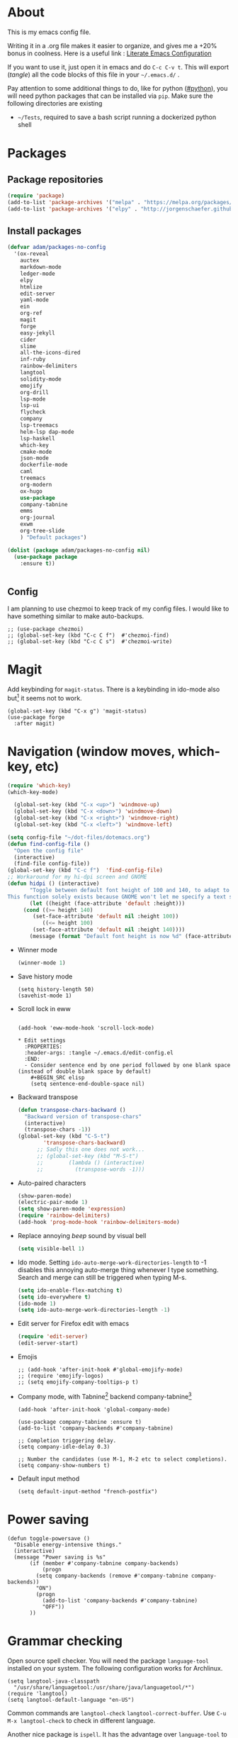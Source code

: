 * About
  This is my emacs config file.
  
  Writing it in a .org file makes it easier to organize, and gives me a +20% bonus in coolness.
  Here is a useful link : [[http://thewanderingcoder.com/2015/02/literate-emacs-configuration/][Literate Emacs Configuration]]
  
  If you want to use it, just open it in emacs and do ~C-c C-v t~. This will export (/tangle/) all the code blocks of this file in your =~/.emacs.d/= .
  
  Pay attention to some additional things to do, like for python ([[#python]]), you will need python packages that can be installed via ~pip~.
  Make sure the following directories are existing
  - ~~/Tests~, required to save a bash script running a dockerized python shell
* Packages
:PROPERTIES:
:header-args: :tangle ~/.emacs.d/package-config.el
:END:
** Package repositories
   #+BEGIN_SRC emacs-lisp
   (require 'package)
   (add-to-list 'package-archives '("melpa" . "https://melpa.org/packages/"))
   (add-to-list 'package-archives '("elpy" . "http://jorgenschaefer.github.io/packages/"))
   #+END_SRC
** Install packages
   #+BEGIN_SRC emacs-lisp
(defvar adam/packages-no-config
  '(ox-reveal
    auctex
    markdown-mode
    ledger-mode
    elpy
    htmlize
    edit-server
    yaml-mode
    ein
    org-ref
    magit
    forge
    easy-jekyll
    cider
    slime
    all-the-icons-dired
    inf-ruby
    rainbow-delimiters
    langtool
    solidity-mode
    emojify
    org-drill
    lsp-mode
    lsp-ui
    flycheck
    company
    lsp-treemacs
    helm-lsp dap-mode
    lsp-haskell
    which-key
    cmake-mode
    json-mode
    dockerfile-mode
    caml
    treemacs
    org-modern
    ox-hugo
    use-package
    company-tabnine
    emms
    org-journal
    exwm
    org-tree-slide
    ) "Default packages")

(dolist (package adam/packages-no-config nil)
  (use-package package
    :ensure t))


   #+END_SRC
** Config
I am planning to use chezmoi to keep track of my config files.
I would like to have something similar to make auto-backups.
#+begin_src elisp
;; (use-package chezmoi)
;; (global-set-key (kbd "C-c C f")  #'chezmoi-find)
;; (global-set-key (kbd "C-c C s")  #'chezmoi-write)
#+end_src
* COMMENT Startup
- Use EXWM (emacs X window manager)
  #+begin_src elisp
(require 'exwm)
;; Replace what follows with (exwm-enable) if I have my own config
(require 'exwm-config)
(exwm-config-default)
  #+end_src
* COMMENT Theme
:PROPERTIES:
:header-args: :tangle ~/.emacs.d/theme-config.el
:END:
#+begin_src elisp
(use-package org-superstar              ; supersedes `org-bullets'
  :ensure
  :after org
  :config
  (setq org-superstar-remove-leading-stars t)
  (setq org-superstar-headline-bullets-list '(" ")) ;; '("🞛" "◉" "○" "▷")
  (setq org-superstar-item-bullet-alist
        '((?+ . ?•)
          (?* . ?➤)
          (?- . ?–)))
  (org-superstar-mode -1))

(use-package emacs
  :config
  (setq window-divider-default-right-width 1)
  (setq window-divider-default-bottom-width 1)
  (setq window-divider-default-places t)
  (window-divider-mode -1))

(use-package olivetti
  :ensure
  :diminish
  :config
  (setq olivetti-body-width 0.65)
  (setq olivetti-minimum-body-width 72)
  (setq olivetti-recall-visual-line-mode-entry-state t)

  (define-minor-mode prot/olivetti-mode
    "Toggle buffer-local `olivetti-mode' with additional parameters.

Fringes are disabled.  The modeline is hidden, except for
`prog-mode' buffers (see `prot/hidden-mode-line-mode').  The
default typeface is set to a proportionately-spaced family,
except for programming modes (see `prot/variable-pitch-mode').
The cursor becomes a blinking bar, per `prot/cursor-type-mode'."
    :init-value nil
    :global nil
    (if prot/olivetti-mode
        (progn
          (olivetti-mode 1)
          (set-window-fringes (selected-window) 0 0)
          (prot/variable-pitch-mode 1)
          (prot/cursor-type-mode 1)
          (unless (derived-mode-p 'prog-mode)
            (prot/hidden-mode-line-mode 1))
          (window-divider-mode 1)
          (when (eq major-mode 'org-mode)
            (org-superstar-mode 1)))
      (olivetti-mode -1)
      (set-window-fringes (selected-window) nil) ; Use default width
      (prot/variable-pitch-mode -1)
      (prot/cursor-type-mode -1)
      (unless (derived-mode-p 'prog-mode)
        (prot/hidden-mode-line-mode -1))
      (window-divider-mode -1)
      (when (eq major-mode "org-mode")
        (org-superstar-mode -1))))

  :bind ("C-c o" . prot/olivetti-mode))
#+end_src
  #+BEGIN_SRC emacs-lisp :tangle ~/.emacs.d/theme-config.el
;; (load-theme 'material t)
;; My old theme
;; (custom-set-variables
;;  '(ansi-color-faces-vector
;;    [default default default italic underline success warning error])
;;  '(custom-enabled-themes (quote (tango-dark))))
;; (custom-set-faces)
;; (set-language-environment "UTF-8")

;; (setq inhibit-startup-message t)
;; (column-number-mode t)
;; (display-time-mode t)
(menu-bar-mode -1)
(tool-bar-mode -1)
;; (setq-default display-line-numbers 'relative)
;; (add-hook 'org-mode-hook (lambda () (setq-local display-line-numbers nil)))
(scroll-bar-mode -1)
;; (global-hl-line-mode t) ;; highlight current line
;; (setq-default frame-title-format '("%f [%m]")) ;; Display the file path and mode of the current buffer as frame title

  #+END_SRC
  Fonts [fn:fonts]
  #+BEGIN_SRC emacs-lisp :tangle ~/.emacs.d/theme-config.el
;; (when (window-system)
;;   (set-frame-font "Fira Code"))
;; (custom-theme-set-faces
;;  'user
;;  '(variable-pitch ((t (:family "ETBembo" :height 120 :weight thin))))
;;  '(fixed-pitch ((t ( :family "Fira Code Retina" :height 100)))))
;; (let ((alist '((33 . ".\\(?:\\(?:==\\|!!\\)\\|[!=]\\)")
;;                ;; (35 . ".\\(?:###\\|##\\|_(\\|[#(?[_{]\\)")
;;                ;; (36 . ".\\(?:>\\)")
;;                ;; (37 . ".\\(?:\\(?:%%\\)\\|%\\)")
;;                ;; (38 . ".\\(?:\\(?:&&\\)\\|&\\)")
;;                ;; (42 . ".\\(?:\\(?:\\*\\*/\\)\\|\\(?:\\*[*/]\\)\\|[*/>]\\)")
;;                ;; (43 . ".\\(?:\\(?:\\+\\+\\)\\|[+>]\\)")
;;                ;; (45 . ".\\(?:\\(?:-[>-]\\|<<\\|>>\\)\\|[<>}~-]\\)")
;;                ;; (46 . ".\\(?:\\(?:\\.[.<]\\)\\|[.=-]\\)")
;;                ;; (47 . ".\\(?:\\(?:\\*\\*\\|//\\|==\\)\\|[*/=>]\\)")
;;                ;; (48 . ".\\(?:x[a-zA-Z]\\)")
;;                ;; (58 . ".\\(?:::\\|[:=]\\)")
;;                ;; (59 . ".\\(?:;;\\|;\\)")
;;                ;; (60 . ".\\(?:\\(?:!--\\)\\|\\(?:~~\\|->\\|\\$>\\|\\*>\\|\\+>\\|--\\|<[<=-]\\|=[<=>]\\||>\\)\\|[*$+~/<=>|-]\\)")
;;                ;; (61 . ".\\(?:\\(?:/=\\|:=\\|<<\\|=[=>]\\|>>\\)\\|[<=>~]\\)")
;;                ;; (62 . ".\\(?:\\(?:=>\\|>[=>-]\\)\\|[=>-]\\)")
;;                ;; (63 . ".\\(?:\\(\\?\\?\\)\\|[:=?]\\)")
;;                ;; (91 . ".\\(?:]\\)")
;;                ;; (92 . ".\\(?:\\(?:\\\\\\\\\\)\\|\\\\\\)")
;;                ;; (94 . ".\\(?:=\\)")
;;                ;; (119 . ".\\(?:ww\\)")
;;                ;; (123 . ".\\(?:-\\)")
;;                (124 . ".\\(?:\\(?:|[=|]\\)\\|[=>|]\\)")
;;                (126 . ".\\(?:~>\\|~~\\|[>=@~-]\\)")
;;                )
;;              ))
  ;; (dolist (char-regexp alist)
  ;;   (set-char-table-range composition-function-table (car char-regexp)
  ;;                         `([,(cdr char-regexp) 0 font-shape-gstring]))))

  #+END_SRC
* COMMENT Display settings
  :PROPERTIES:
  :header-args: :tangle ~/.emacs.d/display-config.el
  :END:
  - Open new frames instead of new windows
    #+BEGIN_SRC elisp
;; (setq display-buffer-alist
;;       '(("shell.*" (display-buffer-same-window) ())
;; 	("completions.*" (display-buffer-same-window) ())
;; 	("python.*" (display-buffer-reuse-window
;;         display-buffer-pop-up-frame)
;;          (reusable-frames . t))
;; 	("magit.*" (display-buffer-reuse-window
;;         display-buffer-pop-up-frame)
;;          (reusable-frames . t))
;; 	;; Reuse might be useful in some cases...
;;         ;; (".*" (display-buffer-reuse-window
;;         ;;        display-buffer-same-window
;;         ;;        display-buffer-pop-up-frame)
;;         ;;  (reusable-frames . t))
;; 	))
    #+END_SRC

* Magit
  :PROPERTIES:
  :header-args: :tangle ~/.emacs.d/magit-conf.el
  :END:
  Add keybinding for ~magit-status~.
  There is a keybinding in ido-mode also but[fn:6] it seems not to work.
  #+BEGIN_SRC elisp
(global-set-key (kbd "C-x g") 'magit-status)
(use-package forge
  :after magit)
  #+END_SRC
* Navigation (window moves, which-key, etc)
:PROPERTIES:
:header-args: :tangle ~/.emacs.d/navigation-config.el
:END:
  #+BEGIN_SRC emacs-lisp
(require 'which-key)
(which-key-mode)

  (global-set-key (kbd "C-x <up>") 'windmove-up)
  (global-set-key (kbd "C-x <down>") 'windmove-down)
  (global-set-key (kbd "C-x <right>") 'windmove-right)
  (global-set-key (kbd "C-x <left>") 'windmove-left)

(setq config-file "~/dot-files/dotemacs.org")
(defun find-config-file ()
  "Open the config file"
  (interactive)
  (find-file config-file))
(global-set-key (kbd "C-c f")  'find-config-file)
;; Workaround for my hi-dpi screen and GNOME
(defun hidpi () (interactive)
       "Toggle between default font height of 100 and 140, to adapt to Hi-DPI displays manually.
This function solely exists because GNOME won't let me specify a text scaling between 100 and 200%."
       (let ((height (face-attribute 'default :height)))
	 (cond ((>= height 140)
		(set-face-attribute 'default nil :height 100))
	       ((<= height 100)
		(set-face-attribute 'default nil :height 140))))
       (message (format "Default font height is now %d" (face-attribute 'default :height))))
  #+END_SRC
  - Winner mode
    #+BEGIN_SRC emacs-lisp
    (winner-mode 1)
    #+END_SRC
  - Save history mode
    #+begin_src elisp
(setq history-length 50)
(savehist-mode 1)
    #+end_src
  - Scroll lock in eww
    #+begin_src elisp

(add-hook 'eww-mode-hook 'scroll-lock-mode)

* Edit settings
  :PROPERTIES:
  :header-args: :tangle ~/.emacs.d/edit-config.el
  :END:
  - Consider sentence end by one period followed by one blank space (instead of double blank space by default)
    #+BEGIN_SRC elisp
    (setq sentence-end-double-space nil)
    #+END_SRC
  - Backward transpose
    #+BEGIN_SRC  emacs-lisp
(defun transpose-chars-backward ()
  "Backward version of transpose-chars"
  (interactive)
  (transpose-chars -1))
(global-set-key (kbd "C-S-t")
		'transpose-chars-backward)
      ;; Sadly this one does not work...
      ;; (global-set-key (kbd "M-S-t")
      ;; 		(lambda () (interactive)
      ;; 		  (transpose-words -1)))
    #+END_SRC
  - Auto-paired characters
    #+BEGIN_SRC emacs-lisp
(show-paren-mode)
(electric-pair-mode 1)
(setq show-paren-mode 'expression)
(require 'rainbow-delimiters)
(add-hook 'prog-mode-hook 'rainbow-delimiters-mode)
    #+END_SRC
  - Replace annoying /beep/ sound by visual bell
    #+BEGIN_SRC emacs-lisp
      (setq visible-bell 1)    
    #+END_SRC
  - Ido mode. Setting ~ido-auto-merge-work-directories-length~ to -1 disables this annoying auto-merge thing whenever I type something. Search and merge can still be triggered when typing M-s.
    #+BEGIN_SRC emacs-lisp
      (setq ido-enable-flex-matching t)
      (setq ido-everywhere t)
      (ido-mode 1)
      (setq ido-auto-merge-work-directories-length -1)
    #+END_SRC
  - Edit server for Firefox edit with emacs
    #+BEGIN_SRC emacs-lisp
    (require 'edit-server)
    (edit-server-start)
    #+END_SRC
  - Emojis
    #+begin_src elisp
;; (add-hook 'after-init-hook #'global-emojify-mode)
;; (require 'emojify-logos)
;; (setq emojify-company-tooltips-p t)
    #+end_src
  - Company mode, with Tabnine[fn:11] backend company-tabnine[fn:12]
    #+begin_src elisp
(add-hook 'after-init-hook 'global-company-mode)

(use-package company-tabnine :ensure t)
(add-to-list 'company-backends #'company-tabnine)

;; Completion triggering delay.
(setq company-idle-delay 0.3) 

;; Number the candidates (use M-1, M-2 etc to select completions).
(setq company-show-numbers t)
    #+end_src
  - Default input method
    #+begin_src elisp
(setq default-input-method "french-postfix")
    #+end_src
* Power saving
:PROPERTIES:
:header-args: :tangle ~/.emacs.d/powersave-config.el
:END:
#+begin_src elisp
(defun toggle-powersave ()
  "Disable energy-intensive things."
  (interactive)
  (message "Power saving is %s"
	   (if (member #'company-tabnine company-backends)
	       (progn
		 (setq company-backends (remove #'company-tabnine company-backends))
		 "ON")
	     (progn
	       (add-to-list 'company-backends #'company-tabnine)
	       "OFF"))
	   ))
#+end_src
* Grammar checking
  :PROPERTIES:
  :header-args: :tangle ~/.emacs.d/edit-config.el
  :END:
  Open source spell checker. You will need the package =language-tool= installed on your system. The following configuration works for Archlinux.
  #+BEGIN_SRC elisp 
    (setq langtool-java-classpath
	  "/usr/share/languagetool:/usr/share/java/languagetool/*")
    (require 'langtool)
    (setq langtool-default-language "en-US")
  #+END_SRC
  Common commands are ~langtool-check~ ~langtool-correct-buffer~. Use =C-u M-x langtool-check= to check in different language.
  
  
  Another nice package is =ispell=. It has the advantage over =language-tool= to understand LaTeX syntax and grammar check .tex files well. It comes bundled with Emacs and uses =aspell= word dictionaries, so you will need to ~pacman -S aspell-en aspell-fr~ to install the French and English word dictionaries as an example. Change dictionary is made via ~ispell-change-dictionary~.[fn:4]
* Orgmode
  :PROPERTIES:
  :header-args: :tangle ~/.emacs.d/orgmode-config.el
  :END:
  - Global key bindings
    #+BEGIN_SRC emacs-lisp
(global-set-key (kbd "C-c l") 'org-store-link)
(global-set-key (kbd "C-c a") 'org-agenda)
(global-set-key (kbd "C-c c") 'org-capture)
    #+END_SRC
  - Ajouter date lors de la l'achèvement d'une tâche
    #+BEGIN_SRC emacs-lisp
    (setq org-log-done 'time)
    #+END_SRC
  - Ajouter export avec reveal.js et beamer
    #+BEGIN_SRC emacs-lisp
    (require 'ox-reveal)
    (require 'ox-beamer)
    (require 'ox-md)
    #+END_SRC
  - Export with broken links
    #+begin_src elisp
(setq org-export-with-broken-links t)
    #+end_src
  - Line Wrapping même dans orgmode
    #+BEGIN_SRC emacs-lisp
    (setq org-startup-truncated nil)
    #+END_SRC
  - TODO states
    #+BEGIN_SRC emacs-lisp
    (setq org-todo-keywords
    '((sequence "TODO(t)" "|" "DONE(d)")
    (sequence "|" "CANCELED(c)")))
    #+END_SRC
    - Use latexmk for latex export. ~-shell-escape~ option is required for =minted= package, though it is not very safe
	#+BEGIN_SRC emacs-lisp :tangle ~/.emacs.d/orgmode-config.el
    (setq org-latex-pdf-process '("%latex -interaction nonstopmode -shell-escape -output-directory=%o %f" "bibtex %b" "%latex -interaction nonstopmode -shell-escape -output-directory=%o %f" "%latex -interaction nonstopmode -shell-escape -output-directory=%o %f"))
    ;; this command breaks reference (setq org-latex-pdf-process (list "latexmk -pdf -shell-escape %f"))
    ;; Add -interaction nonstopmode -output-directory %o %f
	#+END_SRC
  - Org-babel evaluation languages
    #+BEGIN_SRC emacs-lisp
      (org-babel-do-load-languages
       'org-babel-load-languages
       '((dot . t)))
    #+END_SRC
  - Preserve indentation of source blocks, else python code is messed up
    #+BEGIN_SRC elisp
    (setq org-src-preserve-indentation t)
    #+END_SRC
  - Speed keys
    #+BEGIN_SRC elisp
    (setq org-use-speed-commands t)
    #+END_SRC
  - Use minted package for listings in Latex. You need to install pygments (python package)
    #+BEGIN_SRC elisp
      (setq org-latex-listings 'minted
	    org-latex-packages-alist '(("" "minted")))
      ;; (add-to-list 'org-latex-packages-alist '("newflot" "minted"))
    #+END_SRC
  - For fixing bugs related to minted especially, activate buffer-local variable bindings.
    #+begin_src elisp
(setq org-export-allow-bind-keywords t)
;; To disable minted add in header of an org file
;; #+BIND: org-latex-listings nil
    #+end_src
  - Org-ref
    #+BEGIN_SRC emacs-lisp
    (require 'org-ref)
    #+END_SRC
    - Activate
      #+BEGIN_SRC emacs-lisp
(setq org-directory "~/")
(setq org-default-notes-file (concat org-directory "notes.org"))
      #+END_SRC
    - Custom structure templates
      #+begin_src elisp
(add-to-list 'org-structure-template-alist '("abs" . "abstract")  )
      #+end_src
** Modules
   Since orgmode 9.2, this is needed for oldstyle template behavior, with completion for "<s" for example.[fn:8]
   #+begin_src emacs-lisp
   (add-to-list 'org-modules 'org-tempo t)
   #+end_src
** Zettelcasten
#+begin_src elisp
;; (use-package zetteldeft
;;   :after deft
;;   :config
;;   (zetteldeft-set-classic-keybindings))
(defun find-default-notes-file ()
  "Edit the default notes file."
  (interactive)
  (find-file org-default-notes-file))
(global-set-key (kbd "C-c n x ") 'find-default-notes-file)
  ;; (define-key ido-common-completion-map
  ;; (kbd \"C-x g\") 'ido-enter-magit-status)
(use-package org-roam
  :ensure t
  :custom
  (org-roam-directory "~/Sync/Dropbox/org-roam")
  (org-roam-completion-everywhere t)
  :bind (("C-c n l" . org-roam-buffer-toggle)
	 ("C-c n f" . org-roam-node-find)
	 ("C-c n i" . org-roam-node-insert)
	 ("C-c n n" . org-roam-dailies-capture-today)
	 ("C-c n y" . org-roam-dailies-goto-yesterday)
	 ("C-c n t" . org-roam-dailies-goto-today)
	 ("C-c n d" . org-roam-dailies-goto-date)
	 :map org-mode-map
	 ("C-M-i" . completion-at-point))
  :config
  (org-roam-setup))
;; (org-roam-db-autosync-mode)
(use-package org-roam-ui
  :ensure
  :after org-roam)
(use-package org-roam-timestamps
  :ensure
  :after org-roam)
#+end_src
#+end_src
** Blogging with hugo
#+begin_src elisp
(use-package ox-hugo
  :ensure t   ;Auto-install the package from Melpa
  :pin melpa  ;`package-archives' should already have ("melpa" . "https://melpa.org/packages/")
  :after ox)
#+end_src
** Beautify with org-modern
   #+begin_src elisp
;; (modus-themes-load-vivendi)

;; Add all your customizations prior to loading the themes
(setq modus-themes-italic-constructs t
      modus-themes-bold-constructs nil
      modus-themes-region '(bg-only no-extend))

;; Load the theme of your choice:
(load-theme 'modus-vivendi)
(define-key global-map (kbd "<f5>") #'modus-themes-toggle)


;; ;; Choose some fonts
;; (set-face-attribute 'default nil :family "Fira Code")
;; (set-face-attribute 'variable-pitch nil :family "ETBembo")
;; (set-face-attribute 'org-modern-symbol nil :family "Iosevka")

;; Add frame borders and window dividers
;; (modify-all-frames-parameters
;;  '((right-divider-width . 40)
;;    (internal-border-width . 40)))
(dolist (face '(window-divider
                window-divider-first-pixel
                window-divider-last-pixel))
  (face-spec-reset-face face)
  (set-face-foreground face (face-attribute 'default :background)))
(set-face-background 'fringe (face-attribute 'default :background))

(setq
 ;; Edit settings
 org-auto-align-tags nil
 org-tags-column 0
 org-catch-invisible-edits 'show-and-error
 org-special-ctrl-a/e t
 org-insert-heading-respect-content t

 ;; Org styling, hide markup etc.
 org-hide-emphasis-markers t
 org-pretty-entities t
 org-ellipsis "…"

 ;; Agenda styling
 org-agenda-block-separator ?─
 org-agenda-time-grid
 '((daily today require-timed)
   (800 1000 1200 1400 1600 1800 2000)
   " ┄┄┄┄┄ " "┄┄┄┄┄┄┄┄┄┄┄┄┄┄┄")
 org-agenda-current-time-string
 "⭠ now ─────────────────────────────────────────────────")

;; Enable org-modern-mode
(add-hook 'org-mode-hook #'org-modern-mode)
(add-hook 'org-agenda-finalize-hook #'org-modern-agenda)
   #+end_src
** LaTeX
   Custom classes latex
   #+BEGIN_SRC emacs-lisp
(add-to-list 'org-latex-classes
	     '("keiothesis" "\\documentclass{keiothesis}"
	       ;; ("\\part{%s}" . "\\part*{%s}")
	       ("\\chapter{%s}" . "\\chapter*{%s}")
	       ("\\section{%s}" . "\\section*{%s}")
	       ("\\subsection{%s}" . "\\subsection*{%s}")
	       ("\\subsubsection{%s}" . "\\subsubsection*{%s}"))
	     )
(add-to-list 'org-latex-classes
	     '("moderncv" "\\documentclass{moderncv}")
	     )
;; Lettre class is buggy still https://zestedesavoir.com/tutoriels/508/ecrire-des-lettres-en-latex/
(add-to-list 'org-latex-classes
	     '("lettre"
	       "\\documentclass{lettre}
      [DEFAULT-PACKAGES]
      [PACKAGES]
      [EXTRA]
      "
	       ("\\section{%s}" . "\\section*{%s}")
	       ("\\subsection{%s}" . "\\subsection*{%s}")
	       ("\\subsubsection{%s}" . "\\subsubsection*{%s}")
	       ("\\paragraph{%s}" . "\\paragraph*{%s}")
	       ("\\subparagraph{%s}" . "\\subparagraph*{%s}")))


   #+END_SRC
** Fixes
   - Disable <> auto pairing in electric-pair-mode in orgmode to avoid conflicts with org-tempo[fn:7]
   #+begin_src emacs-lisp
(add-hook
 'org-mode-hook
 (lambda ()
   (setq-local electric-pair-inhibit-predicate
               `(lambda (c)
                  (if (char-equal c ?<) t (,electric-pair-inhibit-predicate c))))
   )
 )
   #+end_src
* Markdown
  :PROPERTIES:
  :header-args: :tangle ~/.emacs.d/markdown-config.el
  :END:

  Live
  #+begin_src elisp
(defun markdown-html (buffer)
  (princ (with-current-buffer buffer
	   (format "<!DOCTYPE html><html><title>Impatient Markdown</title><xmp theme=\"united\" style=\"display:none;\"> %s  </xmp><script src=\"http://strapdownjs.com/v/0.2/strapdown.js\"></script></html>" (buffer-substring-no-properties (point-min) (point-max))))
	 (current-buffer)))
  #+end_src
  Start the http server with =M-x httpd-start= and enable =impatient-mode= in the current buffer with =M-x impatient-mode=.
  You can stop the server with =M-x httpd-stop= and disable =impatient-mode= in the current buffer with =M-x impatient-mode=.
* COMMENT Python with Elpy
  :PROPERTIES:
  :CUSTOM_ID: python
    :header-args: :tangle ~/.emacs.d/python-config.el
  :END:
  This is part is unnecessary when using =lsp-mode=.
  
  Utiliser Elpy[fn:1]. Il faut installer les paquets python suivants.
  - jedi :: Autocompletion et analyse statique
  - flake8 :: Vérification du code
  - importmagic :: Imports automatiques
  - autopep8 :: Formattage automatique aux PEP8
  - yapf :: Formattage du code
  - rope :: refactoring
  - black :: code formatting
  #+BEGIN_SRC bash :tangle no
  source source .emacs.d/elpy/rpc-venv/bin/activate.fish
  python -m ensurepip
  python -m ensurepip --upgrade
  pip install jedi flake8 importmagic autopep8 rope yapf black
  #+END_SRC
  #+BEGIN_SRC emacs-lisp
  (elpy-enable)
  #+END_SRC
* Pyvenv setup
 - Virtual environement setup
   #+BEGIN_SRC emacs-lisp :tangle ~/.emacs.d/python-config.el
    (setenv "WORKON_HOME" "~/.pyvenv/")
   #+END_SRC
* COMMENT Docker
 - Docker python shell. ~docker pull ufoym/deepo~ is necessary beforehand
   #+BEGIN_SRC emacs-lisp :tangle ~/.emacs.d/python-config.el
(define-key elpy-mode-map (kbd "C-c C-S-c") 'docker-elpy-shell-send-region-or-buffer)

(setq docker-shell-interpreter (expand-file-name "~/Tests/docker-python-shell.sh"))
(setq default-shell-interpreter "python")

(defun docker-elpy-shell-send-region-or-buffer ()
  (interactive)
  (let ((temp-python-shell-interpreter python-shell-interpreter))
    (setq python-shell-interpreter docker-shell-interpreter)
    (elpy-shell-send-region-or-buffer)
    (setq python-shell-interpreter default-shell-interpreter)
    ))
   #+END_SRC
   #+BEGIN_SRC yaml :tangle ~/Tests/docker-compose.yml
version: '2.3'
services:
  python:
    image: ufoym/deepo
    runtime: nvidia
    volumes:
      - '/tmp:/tmp'             # https://stackoverflow.com/questions/43194627/how-to-connect-emacs-elpy-in-buffer-python-interpreter-to-docker-container
      - '.:/code'
    command: python3
   #+END_SRC
   This needs a change in file permission ~chmod u+x ~/Tests/docker-python-shell.sh~
   #+BEGIN_SRC bash :tangle ~/Tests/docker-python-shell.sh :tangle-mode (identity #o744)
#!/bin/bash
# cd ~/Tests/
# docker-compose run python python3
docker run -it -v /tmp:/tmp -v $(pwd):/code ufoym/deepo python3
   #+END_SRC
* Language Server Protocol
  :PROPERTIES:
  :header-args: :tangle ~/.emacs.d/lsp-config.el
  :END:
  - For python run ~pip install 'python-lsp-server[all]'~  in a terminal to install the python language server.
  - For haskell, run ~pacman -S haskell-language-server~. Then configure the variable ~lsp-haskell-server-path~ (TODO:how?)
  - For Go, run ~go install golang.org/x/tools/gopls@latest~ and make sure the $PATH is updated to the go binaries of ~go env~  (TODO: https://github.com/golang/tools/blob/master/gopls/doc/emacs.md)
  - For CMake run ~pip install cmake-language-server~
  - For Grammarly, run ~npm i -g @emacs-grammarly/unofficial-grammarly-language-server~. Remove the ~-g~ if you install for the current user only.
  - For Ruby, run ~gem install solargraph~
  - (Fails) For Markdown run ~npm i -g unified-language-server~. It seems unified LS is deprecated and remark LS is preferred but none is working right now.
  - (Fails) For OCaml, install opam and run ~opam install ocaml-lsp-server~
  - For other languages, try =M-x lsp-install-server= to see if an automated server install is available. Notably there is for
    - C and C++ with =clangd=
    - HTML with =html-ls=
    - JSON with =json-ls=
    - XML with =xmlls=
    - YAML with =yamlls=
    - CSS, SCSS, SASS, LessCSS with =css-ls=
    - Clojure with =clojure-lsp=
    - Dockerfile with dockerfile-ls


  To run lsp on opening a specific extension, use ~(add-hook 'xxx-mode-hook #'lsp)~ where ~xxx~ is the language name which has a mode in emacs. 
  #+BEGIN_SRC emacs-lisp
(setq lsp-keymap-prefix "s-q")		;default was super-l
(require 'lsp-mode)

(add-hook 'python-mode-hook #'lsp-deferred)

(require 'lsp)
(require 'lsp-haskell)

;; Hooks so haskell and literate haskell major modes trigger LSP setup
(require 'haskell)
(add-hook 'haskell-mode-hook #'lsp)
(add-hook 'haskell-literate-mode-hook #'lsp)

(add-hook 'go-mode-hook #'lsp-deferred)
;; Set up before-save hooks to format buffer and add/delete imports.
;; Make sure you don't have other gofmt/goimports hooks enabled.
(defun lsp-go-install-save-hooks ()
  (add-hook 'before-save-hook #'lsp-format-buffer t t)
  (add-hook 'before-save-hook #'lsp-organize-imports t t))
(add-hook 'go-mode-hook #'lsp-go-install-save-hooks)

(add-hook 'c-mode-hook #'lsp)
(add-hook 'c++-mode-hook #'lsp)
(add-hook 'cmake-mode-hook #'lsp)

(add-hook 'html-mode-hook #'lsp)
(add-hook 'xml-mode-hook #'lsp)
(add-hook 'yaml-mode-hook #'lsp)
(add-hook 'json-mode-hook #'lsp)
(add-hook 'css-mode-hook #'lsp)
(add-hook 'dockerfile-mode-hook #'lsp)
;; Fails miserably, because it cannot find the executable: (add-hook 'markdown-mode-hook #'lsp)

(require 'caml)
(add-hook 'clojure-mode-hook #'lsp)
(add-hook 'ruby-mode-hook #'lsp)
(add-hook 'caml-mode-hook #'lsp)

;; For shorthand expansions
(yas-reload-all)
(add-hook 'prog-mode-hook #'yas-minor-mode)
  #+END_SRC

* Dired
  :PROPERTIES:
  :header-args: :tangle ~/.emacs.d/dired-config.el
  :END:
  - Move to trash
    #+BEGIN_SRC emacs-lisp
    (setq delete-by-moving-to-trash t)
    #+END_SRC
  - Human-readable size with ~-h~ and group directories first
    #+BEGIN_SRC elisp
      (setq dired-listing-switches "-alh --group-directories-first")
    #+END_SRC
  - Nice icons
    #+BEGIN_SRC elisp
    (add-hook 'dired-mode-hook 'all-the-icons-dired-mode)
    #+END_SRC
  - Omit uninteresting files
    #+BEGIN_SRC elisp
    (require 'dired-x)
    (setq-default dired-omit-files-p t) ; Buffer-local variable
    (setq dired-omit-files (concat dired-omit-files "\\|^\\..+$"))
    #+END_SRC
* Docview
  - Auto revert files in Docview
    #+BEGIN_SRC emacs-lisp :tangle ~/.emacs.d/docview-config.el
    (add-hook 'doc-view-mode-hook 'auto-revert-mode)
    #+END_SRC
* Executables path
  - Add ruby gem (easy-jekyll) to ~exec-path~
    #+BEGIN_SRC emacs-lisp :tangle ~/.emacs.d/path-config.el
    (setq exec-path (append exec-path '("/home/adam/.gem/ruby/2.6.0/bin")))
    #+END_SRC
* Blog
:PROPERTIES:
:header-args: :tangle ~/.emacs.d/path-config.el
:END:
  - Easy-hugo configuration
    #+BEGIN_SRC emacs-lisp
    (setq easy-hugo-basedir "~/Personal/research-log/")
    #+END_SRC
  - Easy-jekyll configuration
#+begin_src emacs-lisp
(use-package easy-jekyll
:init
(setq easy-jekyll-basedir "~/Projets/Imiksimik-ighd/imiksimik")
;; (setq easy-jekyll-url "https://yourblogdomain")
;; (setq easy-jekyll-sshdomain "blogdomain")
;; (setq easy-jekyll-root "/home/blog/")
;; (setq easy-jekyll-previewtime "300")
(setq easy-jekyll-markdown-extension "markdown")
(setq easy-jekyll-default-ext ".markdown")
:bind ("C-c j" . easy-jekyll))
#+end_src
* IRC
  :PROPERTIES:
  :header-args: :tangle ~/.emacs.d/irc-config.el
  :END:
  Define a nice command ~start-irc~ to connect to relevant IRC channels. Also use the ~notifications~ module to get notified of new messages.
  #+begin_src elisp
(setq erc-modules '(pcomplete netsplit fill button match track completion readonly networks ring autojoin noncommands irccontrols move-to-prompt stamp menu list notifications))
;; (erc-update-modules) Must be run manually it seems... because this fails at startup
(setq erc-autojoin-channels-alist '(("libera" "#orgmode" "#emacs")))
(defun start-irc ()
  "Automatically connect to IRC channels"
  (interactive)
  (erc-tls :server "irc.libera.chat" :port 6697 :nick "adam"))
  #+end_src
* LISP and Scheme
  :PROPERTIES:
  :header-args: :tangle ~/.emacs.d/slime-config.el
  :END:
  Superior LISP Interaction Mode, Enhanced. You will need to install =sbcl= package first.
  - Setup
    #+BEGIN_SRC elisp
      (slime-setup '(slime-fancy slime-quicklisp slime-asdf))
      (setq inferior-lisp-program "sbcl")
    #+END_SRC
  - Run SLIME with ~M-x slime~


  Use guile as Scheme interpreter
  #+BEGIN_SRC elisp
  (setq scheme-program-name "guile")
  #+END_SRC
* Skeletons
  :PROPERTIES:
  :header-args: :tangle ~/.emacs.d/skeletons-config.el
  :END:
  Skeletons are used to define templates to insert in files.
  #+begin_src elisp
(define-skeleton skel-figure
  "Insert a figure in orgmode."
  nil
  > "#+CAPTION: " (skeleton-read "Figure caption: ") \n
  > "#+LABEL: " (skeleton-read "Figure label: " "fig:") \n
  > "#+ATTR_LATEX: " (skeleton-read "Latex attributes: " ":width 7cm") \n
  > @ _ )

(define-skeleton skel-math
  "Insert math fragment."
  nil
  > "\\[" \n
  > @ _ \n
  > "\\]")

(define-skeleton skel-cjk
  "Insert CJK packages for LaTeX in Orgmode."
  nil
  "#+LATEX_HEADER: \\AtBeginDocument{\\begin{CJK}{UTF8}{min}}" \n
  "#+LATEX_HEADER: \\AtEndDocument{\\end{CJK}}" \n
  @ _)

(define-skeleton skel-beamer
  "Insert CJK packages for LaTeX in Orgmode."
  nil
  "#+Title: " (skeleton-read "Title: ") \n
  "#+Subtitle: " (skeleton-read "Subtitle: ") \n
  "#+OPTIONS: " (skeleton-read "Options: " "H:2 ^:{} f:t toc:nil") \n
  "#+LATEX_CLASS: beamer" \n
  "#+LATEX_CLASS_OPTIONS: [9pt,aspectratio=1610,table]" \n
  "#+COLUMNS: %45ITEM %10BEAMER_env(Env) %10BEAMER_act(Act) %4BEAMER_col(Col) %8BEAMER_opt(Opt)" \n
  "#+BEAMER_THEME: CambridgeUS" \n
  "# Madrid" \n
  "#+BEAMER_COLOR_THEME: " \n
  "#+BEAMER_FONT_THEME:" \n
  "#+BEAMER_INNER_THEME:" \n
  "#+BEAMER_OUTER_THEME:" \n
  "#+BEAMER_HEADER: \\usepackage[backend=bibtex]{biblatex}" \n
  "#+BEAMER_HEADER: \\usepackage{booktabs}" \n
  "#+BEAMER_HEADER: \\addbibresource{$HOME/Bibliographies/bibliography}" \n
  "#+BEAMER_HEADER: \\graphicspath{{$HOME/Pictures/images/}}" \n
  "#+BEAMER_HEADER: \\usepackage{media9} " \n
  "#+BIBLIOGRAPHY: ~/Bibliographies/bibliography" \n
  "#+BIBLIOGRAPHY_STYLE: plain" \n
  "#+BEAMER_HEADER: \\AtBeginSection[]{\\begin{frame}<beamer>\\frametitle{Topic}\\tableofcontents[currentsection]\\end{frame}}" \n)

(define-skeleton skel-black-latex
  "Insert packages for outputting white on black LaTeX documents"
  nil
  "\\usepackage{xcolor}\\usepackage{pagecolor}\\pagecolor{black}\\color{white}\n")
  #+end_src
* Abbreviations
:PROPERTIES:
:header-args: :tangle ~/.emacs.d/abbrev_defs
:END:
#+begin_src elisp
;;-*-coding: utf-8;-*-
(define-abbrev-table 'global-abbrev-table
  '(
    ("alpha" "α" nil :count 0)
    ("ar" "→" nil :count 0)
    ("inf" "∞" nil :count 0)
    ("repr" "representation" nil :count 1)
   ))

(define-abbrev-table 'python-mode-abbrev-table
  '(
    ("pdb" "import pdb; pdb.set_trace()" nil :count 0)
   ))

(define-abbrev-table 'org-mode-abbrev-table
  '(
    ("fig" "#+CAPTION: 
#+LABEL: fig:
#+ATTR_LATEX: :width 7cm
" nil :count 1)
    ("math" "\\[\n\n\\]" nil :count 0)
    ("cjk" "#+LATEX_HEADER: \\AtBeginDocument{\\begin{CJK}{UTF8}{min}}
#+LATEX_HEADER: \\AtEndDocument{\\end{CJK}}
" nil :count 0)
    ("slides" "#+Title: 
#+Subtitle: 
#+OPTIONS: H:2 ^:{} f:t toc:nil
#+LATEX_CLASS: beamer
#+LATEX_CLASS_OPTIONS: [9pt,aspectratio=1610,table]
#+COLUMNS: %45ITEM %10BEAMER_env(Env) %10BEAMER_act(Act) %4BEAMER_col(Col) %8BEAMER_opt(Opt)
#+BEAMER_THEME: CambridgeUS
# Madrid
#+BEAMER_COLOR_THEME: 
#+BEAMER_FONT_THEME:
#+BEAMER_INNER_THEME:
#+BEAMER_OUTER_THEME:
#+BEAMER_HEADER: \\usepackage[backend=bibtex]{biblatex}
#+BEAMER_HEADER: \\usepackage{booktabs}
#+BEAMER_HEADER: \\addbibresource{$HOME/Bibliographies/bibliography}
#+BEAMER_HEADER: \\graphicspath{{$HOME/Pictures/images/}}
#+BEAMER_HEADER: \\usepackage{media9} 
#+BIBLIOGRAPHY: ~/Bibliographies/bibliography
#+BIBLIOGRAPHY_STYLE: plain
#+BEAMER_HEADER: \\AtBeginSection[]{\\begin{frame}<beamer>\\frametitle{Topic}\\tableofcontents[currentsection]\\end{frame}}
" nil :count 0)
   ))
#+end_src
* Init
:PROPERTIES:
:header-args: :tangle ~/.emacs.d/init.el
:END:
  The content of the init.el file will simply load all other .el files previously defined.
  #+BEGIN_SRC emacs-lisp
  (package-initialize)
  (load-file "~/.emacs.d/package-config.el")
;;(load-file "~/.emacs.d/theme-config.el")
;;(load-file "~/.emacs.d/display-config.el")
  (load-file "~/.emacs.d/edit-config.el")
  (load-file "~/.emacs.d/orgmode-config.el")
  (load-file "~/.emacs.d/markdown-config.el")
  (load-file "~/.emacs.d/navigation-config.el")
  (load-file "~/.emacs.d/python-config.el")
  (load-file "~/.emacs.d/dired-config.el")
  (load-file "~/.emacs.d/docview-config.el")
  (load-file "~/.emacs.d/path-config.el")
  (load-file "~/.emacs.d/slime-config.el")
  (load-file "~/.emacs.d/magit-conf.el")
  (load-file "~/Tests/tifinagh.el")
  (load-file "~/.emacs.d/skeletons-config.el")
  (load-file "~/.emacs.d/irc-config.el")
  (load-file "~/.emacs.d/lsp-config.el")
  (load-file "~/.emacs.d/emms-config.el")
  (load-file "~/.emacs.d/powersave-config.el")
  #+END_SRC
Additional custom configuration introduced by the customization UI is placed in a separate file.
    #+begin_src elisp
(setq custom-file (locate-user-emacs-file "custom-config.el"))
(load custom-file'noerror 'nomessage)
    #+end_src
* Post-install tasks
#+begin_src elisp
(company-tabnine-install-binary)
(all-the-icons-install-fonts)
#+end_src

* More
  Dotemacs in orgmode
  - http://mescal.imag.fr/membres/arnaud.legrand/misc/init.php
  - https://www.emacswiki.org/emacs/OrgDotemacs
  - http://doc.norang.ca/org-mode.html
  - http://kychoi.org/blog/2014/07/09/Dotemacs-In-Org
    

  Updated list of great packages
  - https://github.com/emacs-tw/awesome-emacs
* Footnotes

[fn:12]https://github.com/TommyX12/company-tabnine 
[fn:11]https://www.tabnine.com/install/emacs 

[fn:10]https://www.gnu.org/software/emms/manual/#Quickstart-Guide 
[fn:9]https://gist.github.com/brenns10/69d39f6c46170093f73d 

[fn:8] https://github.com/syl20bnr/spacemacs/issues/12003#issuecomment-465686129 

[fn:7]https://www.topbug.net/blog/2016/09/29/emacs-disable-certain-pairs-for-electric-pair-mode/ 

[fn:6]https://magit.vc/manual/2.90.1/magit/Status-Buffer.html 

[fn:4] https://joelkuiper.eu/spellcheck_emacs

[fn:3] https://zzamboni.org/post/beautifying-org-mode-in-emacs/

[fn:2] https://addons.mozilla.org/en-US/firefox/addon/edit-with-emacs1/?src=search

[fn:1] https://github.com/jorgenschaefer/elpy

[fn:fonts] http://www.xiangji.me/2015/07/13/a-few-of-my-org-mode-customizations/


  
